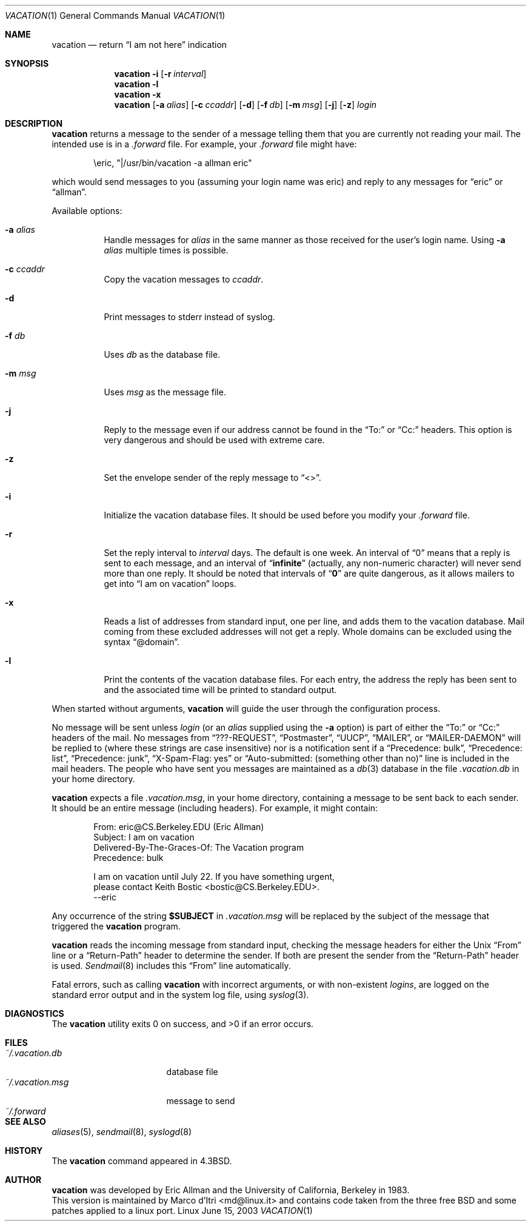 .\"	$NetBSD: vacation.1,v 1.11 1999/08/17 03:36:36 enami Exp $
.\"
.\" Copyright (c) 1985, 1987, 1990, 1991, 1993
.\"	The Regents of the University of California.  All rights reserved.
.\"
.\" Redistribution and use in source and binary forms, with or without
.\" modification, are permitted provided that the following conditions
.\" are met:
.\" 1. Redistributions of source code must retain the above copyright
.\"    notice, this list of conditions and the following disclaimer.
.\" 2. Redistributions in binary form must reproduce the above copyright
.\"    notice, this list of conditions and the following disclaimer in the
.\"    documentation and/or other materials provided with the distribution.
.\" 4. Neither the name of the University nor the names of its contributors
.\"    may be used to endorse or promote products derived from this software
.\"    without specific prior written permission.
.\"
.\" THIS SOFTWARE IS PROVIDED BY THE REGENTS AND CONTRIBUTORS ``AS IS'' AND
.\" ANY EXPRESS OR IMPLIED WARRANTIES, INCLUDING, BUT NOT LIMITED TO, THE
.\" IMPLIED WARRANTIES OF MERCHANTABILITY AND FITNESS FOR A PARTICULAR PURPOSE
.\" ARE DISCLAIMED.  IN NO EVENT SHALL THE REGENTS OR CONTRIBUTORS BE LIABLE
.\" FOR ANY DIRECT, INDIRECT, INCIDENTAL, SPECIAL, EXEMPLARY, OR CONSEQUENTIAL
.\" DAMAGES (INCLUDING, BUT NOT LIMITED TO, PROCUREMENT OF SUBSTITUTE GOODS
.\" OR SERVICES; LOSS OF USE, DATA, OR PROFITS; OR BUSINESS INTERRUPTION)
.\" HOWEVER CAUSED AND ON ANY THEORY OF LIABILITY, WHETHER IN CONTRACT, STRICT
.\" LIABILITY, OR TORT (INCLUDING NEGLIGENCE OR OTHERWISE) ARISING IN ANY WAY
.\" OUT OF THE USE OF THIS SOFTWARE, EVEN IF ADVISED OF THE POSSIBILITY OF
.\" SUCH DAMAGE.
.\"
.\"	@(#)vacation.1	8.2 (Berkeley) 4/28/95
.\"
.Dd June 15, 2003
.Dt VACATION 1
.Os Linux
.Sh NAME
.Nm vacation
.Nd return
.Dq I am not here
indication
.Sh SYNOPSIS
.Nm
.Fl i
.Op Fl r Ar interval
.Nm vacation
.Fl l
.Nm vacation
.Fl x
.Nm vacation
.Op Fl a Ar alias
.Op Fl c Ar ccaddr
.Op Fl d
.Op Fl f Ar db
.Op Fl m Ar msg
.Op Fl j
.Op Fl z
.Ar login
.Sh DESCRIPTION
.Nm
returns a message to the sender of a message telling them that you
are currently not reading your mail.  The intended use is in a
.Pa .forward
file.  For example, your
.Pa .forward
file might have:
.Bd -literal -offset indent
\eeric, "|/usr/bin/vacation -a allman eric"
.Ed
.Pp
which would send messages to you (assuming your login name was eric) and
reply to any messages for
.Dq eric
or
.Dq allman .
.Pp
Available options:
.Bl -tag -width Ds
.It Fl a Ar alias
Handle messages for
.Ar alias
in the same manner as those received for the user's
login name. Using
.Fl a
.Pa alias
multiple times is possible.
.It Fl c Ar ccaddr
Copy the vacation messages to 
.Ar ccaddr .
.It Fl d
Print messages to stderr instead of syslog.
.It Fl f Ar db
Uses
.Ar db
as the database file.
.It Fl m Ar msg
Uses
.Ar msg
as the message file.
.It Fl j
Reply to the message even if our address cannot be found in the
.Dq To:
or
.Dq Cc:
headers.
This option is very dangerous and should be used with extreme care.
.It Fl z
Set the envelope sender of the reply message to
.Dq <> .
.It Fl i
Initialize the vacation database files.  It should be used
before you modify your
.Pa .forward
file.
.It Fl r
Set the reply interval to
.Ar interval
days.  The default is one week.  An interval of
.Dq 0
means that
a reply is sent to each message, and an interval of
.Dq Li infinite
(actually, any non-numeric character) will never send more than
one reply.  It should be noted that intervals of
.Dq Li \&0
are quite
dangerous, as it allows mailers to get into
.Dq I am on vacation
loops.
.It Fl x
Reads a list of addresses from standard input, one per line, and adds
them to the vacation database.
Mail coming from these excluded addresses will not get a reply.
Whole domains can be excluded using the syntax
.Dq @domain .
.It Fl l
Print the contents of the vacation database files.  For each entry,
the address the reply has been sent to and the associated time will
be printed to standard output.
.El
.Pp
When started without arguments,
.Nm
will guide the user through the configuration process.
.Pp
No message will be sent unless
.Ar login
(or an
.Ar alias
supplied using the
.Fl a
option) is part of either the
.Dq To:
or
.Dq Cc:
headers of the mail.
No messages from
.Dq ???-REQUEST ,
.Dq Postmaster ,
.Dq Tn UUCP ,
.Dq MAILER ,
or
.Dq MAILER-DAEMON
will be replied to (where these strings are
case insensitive) nor is a notification sent if a
.Dq Precedence: bulk ,
.Dq Precedence: list ,
.Dq Precedence: junk ,
.Dq X-Spam-Flag: yes
or
.Dq Auto-submitted: (something other than no)
line is included in the mail headers.
The people who have sent you messages are maintained as a
.Xr db 3
database in the file
.Pa .vacation.db
in your home directory.
.Pp
.Nm
expects a file
.Pa .vacation.msg ,
in your home directory, containing a message to be sent back to each
sender.  It should be an entire message (including headers).  For
example, it might contain:
.Pp
.Bd -unfilled -offset indent -compact
From: eric@CS.Berkeley.EDU (Eric Allman)
Subject: I am on vacation
Delivered-By-The-Graces-Of: The Vacation program
Precedence: bulk

I am on vacation until July 22.  If you have something urgent,
please contact Keith Bostic <bostic@CS.Berkeley.EDU>.
--eric
.Ed
.Pp
Any occurrence of the string
.Li $SUBJECT
in
.Pa .vacation.msg
will be replaced by the subject of the message that triggered the
.Nm
program.
.Pp
.Nm
reads the incoming message from standard input, checking the message
headers for either the
.Ux
.Dq From
line or a
.Dq Return-Path
header to determine the sender.
If both are present the sender from the
.Dq Return-Path
header is used.
.Xr Sendmail 8
includes this
.Dq From
line automatically.
.Pp
Fatal errors, such as calling
.Nm
with incorrect arguments, or with non-existent
.Ar login Ns Ar s ,
are logged on the standard error output and in the system log file, using
.Xr syslog 3 .
.Sh DIAGNOSTICS
The
.Nm
utility exits 0 on success, and >0 if an error occurs.
.Sh FILES
.Bl -tag -width "vacation.dirxxx" -compact
.It Pa ~/.vacation.db
database file
.It Pa ~/.vacation.msg
message to send
.It Pa ~/.forward
.El
.Sh SEE ALSO
.Xr aliases 5 ,
.Xr sendmail 8 ,
.Xr syslogd 8
.Sh HISTORY
The
.Nm
command appeared in
.Bx 4.3 .
.Sh AUTHOR
.Nm
was developed by Eric Allman and the University of California, Berkeley
in 1983.
.br
This version is maintained by Marco d'Itri <md@linux.it> and
contains code taken from the three free BSD and some patches applied
to a linux port.

